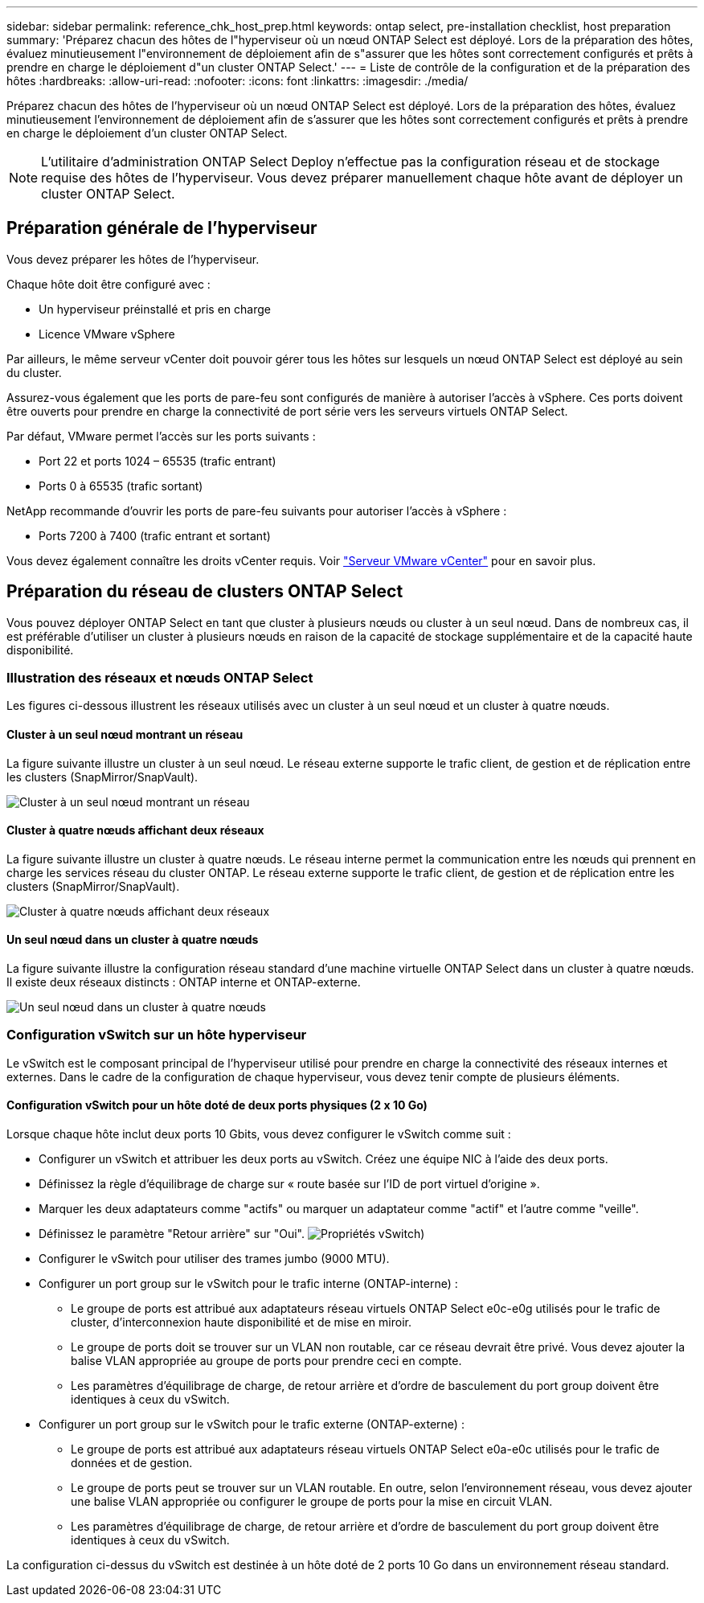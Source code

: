 ---
sidebar: sidebar 
permalink: reference_chk_host_prep.html 
keywords: ontap select, pre-installation checklist, host preparation 
summary: 'Préparez chacun des hôtes de l"hyperviseur où un nœud ONTAP Select est déployé. Lors de la préparation des hôtes, évaluez minutieusement l"environnement de déploiement afin de s"assurer que les hôtes sont correctement configurés et prêts à prendre en charge le déploiement d"un cluster ONTAP Select.' 
---
= Liste de contrôle de la configuration et de la préparation des hôtes
:hardbreaks:
:allow-uri-read: 
:nofooter: 
:icons: font
:linkattrs: 
:imagesdir: ./media/


[role="lead"]
Préparez chacun des hôtes de l'hyperviseur où un nœud ONTAP Select est déployé. Lors de la préparation des hôtes, évaluez minutieusement l'environnement de déploiement afin de s'assurer que les hôtes sont correctement configurés et prêts à prendre en charge le déploiement d'un cluster ONTAP Select.


NOTE: L'utilitaire d'administration ONTAP Select Deploy n'effectue pas la configuration réseau et de stockage requise des hôtes de l'hyperviseur. Vous devez préparer manuellement chaque hôte avant de déployer un cluster ONTAP Select.



== Préparation générale de l'hyperviseur

Vous devez préparer les hôtes de l'hyperviseur.

Chaque hôte doit être configuré avec :

* Un hyperviseur préinstallé et pris en charge
* Licence VMware vSphere


Par ailleurs, le même serveur vCenter doit pouvoir gérer tous les hôtes sur lesquels un nœud ONTAP Select est déployé au sein du cluster.

Assurez-vous également que les ports de pare-feu sont configurés de manière à autoriser l'accès à vSphere. Ces ports doivent être ouverts pour prendre en charge la connectivité de port série vers les serveurs virtuels ONTAP Select.

Par défaut, VMware permet l'accès sur les ports suivants :

* Port 22 et ports 1024 – 65535 (trafic entrant)
* Ports 0 à 65535 (trafic sortant)


NetApp recommande d'ouvrir les ports de pare-feu suivants pour autoriser l'accès à vSphere :

* Ports 7200 à 7400 (trafic entrant et sortant)


Vous devez également connaître les droits vCenter requis. Voir link:reference_plan_ots_vcenter.html["Serveur VMware vCenter"] pour en savoir plus.



== Préparation du réseau de clusters ONTAP Select

Vous pouvez déployer ONTAP Select en tant que cluster à plusieurs nœuds ou cluster à un seul nœud. Dans de nombreux cas, il est préférable d'utiliser un cluster à plusieurs nœuds en raison de la capacité de stockage supplémentaire et de la capacité haute disponibilité.



=== Illustration des réseaux et nœuds ONTAP Select

Les figures ci-dessous illustrent les réseaux utilisés avec un cluster à un seul nœud et un cluster à quatre nœuds.



==== Cluster à un seul nœud montrant un réseau

La figure suivante illustre un cluster à un seul nœud. Le réseau externe supporte le trafic client, de gestion et de réplication entre les clusters (SnapMirror/SnapVault).

image:CHK_01.jpg["Cluster à un seul nœud montrant un réseau"]



==== Cluster à quatre nœuds affichant deux réseaux

La figure suivante illustre un cluster à quatre nœuds. Le réseau interne permet la communication entre les nœuds qui prennent en charge les services réseau du cluster ONTAP. Le réseau externe supporte le trafic client, de gestion et de réplication entre les clusters (SnapMirror/SnapVault).

image:CHK_02.jpg["Cluster à quatre nœuds affichant deux réseaux"]



==== Un seul nœud dans un cluster à quatre nœuds

La figure suivante illustre la configuration réseau standard d'une machine virtuelle ONTAP Select dans un cluster à quatre nœuds. Il existe deux réseaux distincts : ONTAP interne et ONTAP-externe.

image:CHK_03.jpg["Un seul nœud dans un cluster à quatre nœuds"]



=== Configuration vSwitch sur un hôte hyperviseur

Le vSwitch est le composant principal de l'hyperviseur utilisé pour prendre en charge la connectivité des réseaux internes et externes. Dans le cadre de la configuration de chaque hyperviseur, vous devez tenir compte de plusieurs éléments.



==== Configuration vSwitch pour un hôte doté de deux ports physiques (2 x 10 Go)

Lorsque chaque hôte inclut deux ports 10 Gbits, vous devez configurer le vSwitch comme suit :

* Configurer un vSwitch et attribuer les deux ports au vSwitch. Créez une équipe NIC à l'aide des deux ports.
* Définissez la règle d'équilibrage de charge sur « route basée sur l'ID de port virtuel d'origine ».
* Marquer les deux adaptateurs comme "actifs" ou marquer un adaptateur comme "actif" et l'autre comme "veille".
* Définissez le paramètre "Retour arrière" sur "Oui".
image:CHK_04.jpg["Propriétés vSwitch)"]
* Configurer le vSwitch pour utiliser des trames jumbo (9000 MTU).
* Configurer un port group sur le vSwitch pour le trafic interne (ONTAP-interne) :
+
** Le groupe de ports est attribué aux adaptateurs réseau virtuels ONTAP Select e0c-e0g utilisés pour le trafic de cluster, d'interconnexion haute disponibilité et de mise en miroir.
** Le groupe de ports doit se trouver sur un VLAN non routable, car ce réseau devrait être privé. Vous devez ajouter la balise VLAN appropriée au groupe de ports pour prendre ceci en compte.
** Les paramètres d'équilibrage de charge, de retour arrière et d'ordre de basculement du port group doivent être identiques à ceux du vSwitch.


* Configurer un port group sur le vSwitch pour le trafic externe (ONTAP-externe) :
+
** Le groupe de ports est attribué aux adaptateurs réseau virtuels ONTAP Select e0a-e0c utilisés pour le trafic de données et de gestion.
** Le groupe de ports peut se trouver sur un VLAN routable. En outre, selon l'environnement réseau, vous devez ajouter une balise VLAN appropriée ou configurer le groupe de ports pour la mise en circuit VLAN.
** Les paramètres d'équilibrage de charge, de retour arrière et d'ordre de basculement du port group doivent être identiques à ceux du vSwitch.




La configuration ci-dessus du vSwitch est destinée à un hôte doté de 2 ports 10 Go dans un environnement réseau standard.
